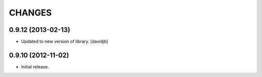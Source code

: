 CHANGES
*******

0.9.12 (2013-02-13)
===================

- Updated to new version of library.
  [davidjb]


0.9.10 (2012-11-02)
===================

- Initial release.
